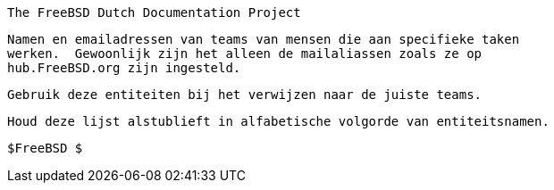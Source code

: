 //
     The FreeBSD Dutch Documentation Project

     Namen en emailadressen van teams van mensen die aan specifieke taken
     werken.  Gewoonlijk zijn het alleen de mailaliassen zoals ze op
     hub.FreeBSD.org zijn ingesteld.

     Gebruik deze entiteiten bij het verwijzen naar de juiste teams.

     Houd deze lijst alstublieft in alfabetische volgorde van entiteitsnamen.

     $FreeBSD $

//

:admins-name: FreeBSD Beheerders
:admins-email: admins@FreeBSD.org
:admins: {admins-name} <{admins-email}>

:bugmeister-name: Beheerders van de probleemrapportendatabase
:bugmeister-email: bugmeister@FreeBSD.org
:bugmeister: {bugmeister-name} <{bugmeister-email}>

:core-name: Core Team
:core-email: core@FreeBSD.org
:core: {core-name} <{core-email}>

:core-secretary-name: Secretaris van het Core Team
:core-secretary-email: core-secretary@FreeBSD.org
:core-secretary: {core-secretary-name} <{core-secretary-email}>

:cvsadm-name: CVS reservoir Meisters
:cvsadm-email: cvsadm@FreeBSD.org
:cvsadm: {cvsadm-name} <{cvsadm-email}>

:doceng-name: Documentatie Engineering Team
:doceng-email: doceng@FreeBSD.org
:doceng: {doceng-name} <{doceng-email}>

:donations-name: Liaisonkantoor voor donaties
:donations-email: donations@FreeBSD.org
:donations: {donations-name} <{donations-email}>

:faq-name: FAQ-beheerder
:faq-email: faq@FreeBSD.org
:faq: {faq-name} <{faq-email}>

:ftp-master-name: Coördinator van de FTP spiegelsites
:ftp-master-email: ftp-master@FreeBSD.org
:ftp-master: {ftp-master-name} <{ftp-master-email}>

:mirror-admin-name: Coördinator van de FTP/WWW spiegelsites
:mirror-admin-email: mirror-admin@FreeBSD.org
:mirror-admin: {mirror-admin-name} <{mirror-admin-email}>

:ncvs-name: CVS src reservoir Meisters
:ncvs-email: ncvs@FreeBSD.org
:ncvs: {ncvs-name} <{ncvs-email}>

:pcvs-name: CVS ports reservoir Meisters
:pcvs-email: pcvs@FreeBSD.org
:pcvs: {pcvs-name} <{pcvs-email}>

:portmgr-name: Ports Beheerteam
:portmgr-email: portmgr@FreeBSD.org
:portmgr: {portmgr-name} <{portmgr-email}>

:portmgr-secretary-name: Secretaris van het Ports Beheerteam
:portmgr-secretary-email: portmgr-secretary@FreeBSD.org
:portmgr-secretary: {portmgr-secretary-name} <{portmgr-secretary-email}>

:ports-secteam-name: Ports Security Team
:ports-secteam-email: ports-secteam@FreeBSD.org
:ports-secteam: {ports-secteam-name} <{ports-secteam-email}>

:projcvs-name: CVS reservoir Meisters voor projecten van derde partijen
:projcvs-email: projcvs@FreeBSD.org
:projcvs: {projcvs-name} <{projcvs-email}>

:re-name: Uitgave Engineeringteam
:re-email: re@FreeBSD.org
:re: {re-name} <{re-email}>

:secteam-secretary-name: Beveiligingsteamsecretaris
:secteam-secretary-email: secteam-secretary@FreeBSD.org
:secteam-secretary: {secteam-secretary-name} <{secteam-secretary-email}>

:security-officer-name: Beveiligingsbeambtenteam
:security-officer-email: security-officer@FreeBSD.org
:security-officer: {security-officer-name} <{security-officer-email}>
